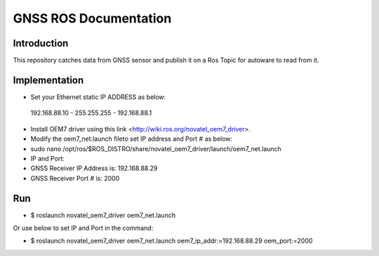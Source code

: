 GNSS ROS Documentation
===================================

Introduction
--------------------
This repository catches data from GNSS sensor and publish it on a Ros Topic for autoware to read from it.

Implementation
---------------------
- Set your Ethernet static IP ADDRESS as below:
 192.168.88.10  -  255.255.255  -  192.168.88.1

- Install OEM7 driver using this link <http://wiki.ros.org/novatel_oem7_driver>.

- Modify the  oem7_net.launch fileto set IP address and Port # as below:

- sudo nano /opt/ros/$ROS_DISTRO/share/novatel_oem7_driver/launch/oem7_net.launch

- IP and Port:
- GNSS Receiver IP Address is: 192.168.88.29
- GNSS Receiver Port # is: 2000

Run
---------------------
- $ roslaunch novatel_oem7_driver oem7_net.launch

Or use below to set IP and Port in the command:

- $ roslaunch novatel_oem7_driver oem7_net.launch oem7_ip_addr:=192.168.88.29 oem_port:=2000
